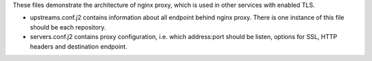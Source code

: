 These files demonstrate the architecture of nginx proxy, which is used in
other services with enabled TLS.

- upstreams.conf.j2 contains information about all endpoint behind nginx proxy.
  There is one instance of this file should be each repository.
- servers.conf.j2 contains proxy configuration, i.e. which address:port
  should be listen, options for SSL, HTTP headers and destination endpoint.
